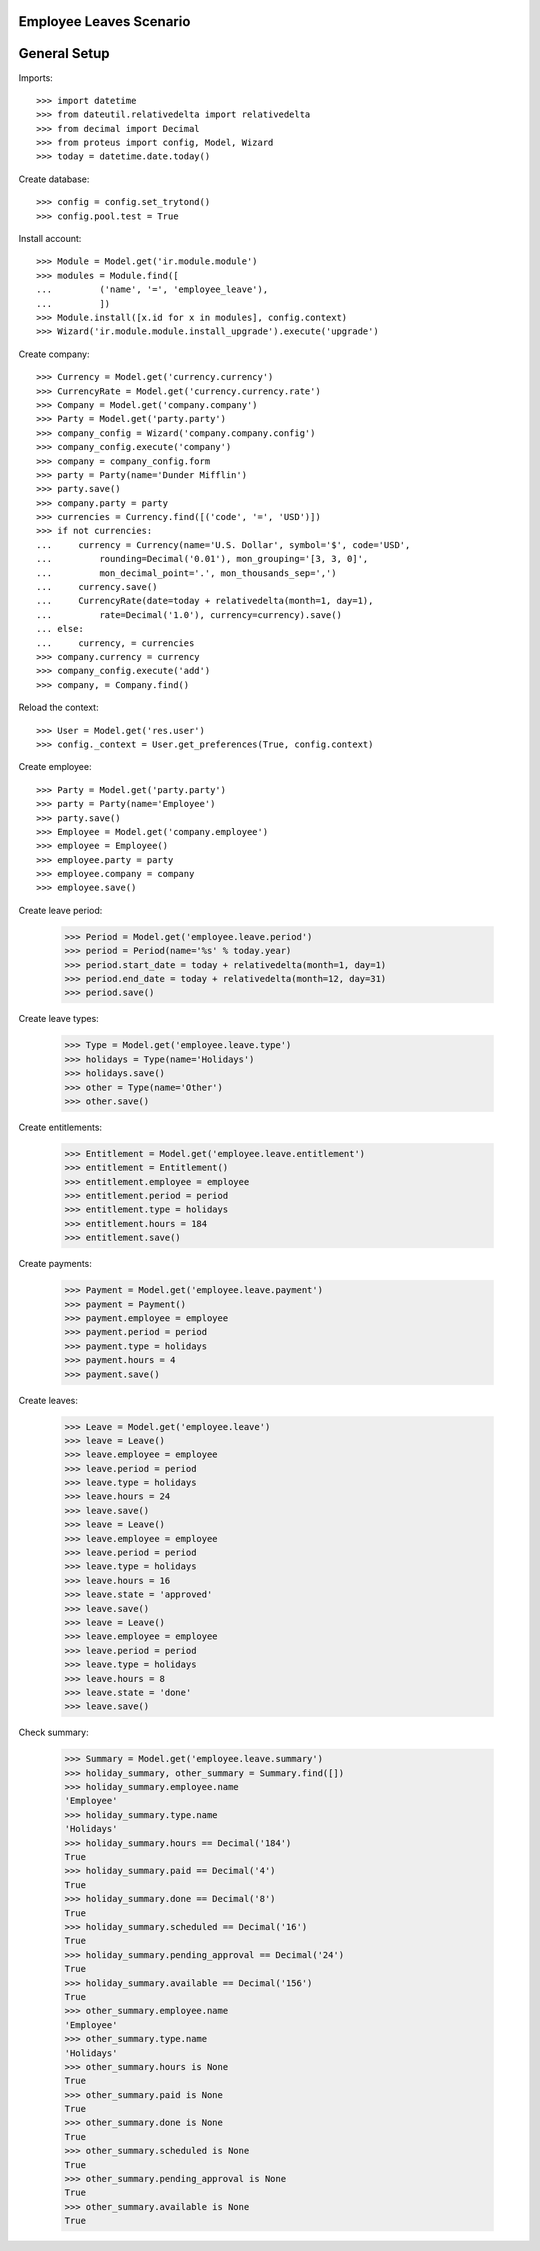 ========================
Employee Leaves Scenario
========================

=============
General Setup
=============

Imports::

    >>> import datetime
    >>> from dateutil.relativedelta import relativedelta
    >>> from decimal import Decimal
    >>> from proteus import config, Model, Wizard
    >>> today = datetime.date.today()

Create database::

    >>> config = config.set_trytond()
    >>> config.pool.test = True

Install account::

    >>> Module = Model.get('ir.module.module')
    >>> modules = Module.find([
    ...         ('name', '=', 'employee_leave'),
    ...         ])
    >>> Module.install([x.id for x in modules], config.context)
    >>> Wizard('ir.module.module.install_upgrade').execute('upgrade')

Create company::

    >>> Currency = Model.get('currency.currency')
    >>> CurrencyRate = Model.get('currency.currency.rate')
    >>> Company = Model.get('company.company')
    >>> Party = Model.get('party.party')
    >>> company_config = Wizard('company.company.config')
    >>> company_config.execute('company')
    >>> company = company_config.form
    >>> party = Party(name='Dunder Mifflin')
    >>> party.save()
    >>> company.party = party
    >>> currencies = Currency.find([('code', '=', 'USD')])
    >>> if not currencies:
    ...     currency = Currency(name='U.S. Dollar', symbol='$', code='USD',
    ...         rounding=Decimal('0.01'), mon_grouping='[3, 3, 0]',
    ...         mon_decimal_point='.', mon_thousands_sep=',')
    ...     currency.save()
    ...     CurrencyRate(date=today + relativedelta(month=1, day=1),
    ...         rate=Decimal('1.0'), currency=currency).save()
    ... else:
    ...     currency, = currencies
    >>> company.currency = currency
    >>> company_config.execute('add')
    >>> company, = Company.find()

Reload the context::

    >>> User = Model.get('res.user')
    >>> config._context = User.get_preferences(True, config.context)

Create employee::

    >>> Party = Model.get('party.party')
    >>> party = Party(name='Employee')
    >>> party.save()
    >>> Employee = Model.get('company.employee')
    >>> employee = Employee()
    >>> employee.party = party
    >>> employee.company = company
    >>> employee.save()

Create leave period:

    >>> Period = Model.get('employee.leave.period')
    >>> period = Period(name='%s' % today.year)
    >>> period.start_date = today + relativedelta(month=1, day=1)
    >>> period.end_date = today + relativedelta(month=12, day=31)
    >>> period.save()

Create leave types:

    >>> Type = Model.get('employee.leave.type')
    >>> holidays = Type(name='Holidays')
    >>> holidays.save()
    >>> other = Type(name='Other')
    >>> other.save()

Create entitlements:

    >>> Entitlement = Model.get('employee.leave.entitlement')
    >>> entitlement = Entitlement()
    >>> entitlement.employee = employee
    >>> entitlement.period = period
    >>> entitlement.type = holidays
    >>> entitlement.hours = 184
    >>> entitlement.save()

Create payments:

    >>> Payment = Model.get('employee.leave.payment')
    >>> payment = Payment()
    >>> payment.employee = employee
    >>> payment.period = period
    >>> payment.type = holidays
    >>> payment.hours = 4
    >>> payment.save()

Create leaves:

    >>> Leave = Model.get('employee.leave')
    >>> leave = Leave()
    >>> leave.employee = employee
    >>> leave.period = period
    >>> leave.type = holidays
    >>> leave.hours = 24
    >>> leave.save()
    >>> leave = Leave()
    >>> leave.employee = employee
    >>> leave.period = period
    >>> leave.type = holidays
    >>> leave.hours = 16
    >>> leave.state = 'approved'
    >>> leave.save()
    >>> leave = Leave()
    >>> leave.employee = employee
    >>> leave.period = period
    >>> leave.type = holidays
    >>> leave.hours = 8
    >>> leave.state = 'done'
    >>> leave.save()

Check summary:

    >>> Summary = Model.get('employee.leave.summary')
    >>> holiday_summary, other_summary = Summary.find([])
    >>> holiday_summary.employee.name
    'Employee'
    >>> holiday_summary.type.name
    'Holidays'
    >>> holiday_summary.hours == Decimal('184')
    True
    >>> holiday_summary.paid == Decimal('4')
    True
    >>> holiday_summary.done == Decimal('8')
    True
    >>> holiday_summary.scheduled == Decimal('16')
    True
    >>> holiday_summary.pending_approval == Decimal('24')
    True
    >>> holiday_summary.available == Decimal('156')
    True
    >>> other_summary.employee.name
    'Employee'
    >>> other_summary.type.name
    'Holidays'
    >>> other_summary.hours is None
    True
    >>> other_summary.paid is None
    True
    >>> other_summary.done is None
    True
    >>> other_summary.scheduled is None
    True
    >>> other_summary.pending_approval is None
    True
    >>> other_summary.available is None
    True
